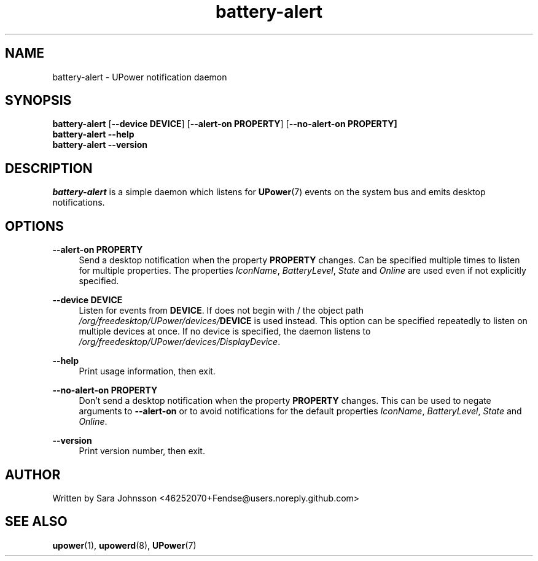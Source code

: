 .TH battery-alert 1 "18 February 2021" "" "Linux User's Manual"

.SH NAME
battery-alert \- UPower notification daemon

.SH SYNOPSIS
.sp
.nf
\fBbattery-alert\fR [\fB--device\fR \fBDEVICE\fR] [\fB--alert-on\fR \fBPROPERTY\fR] [\fB--no-alert-on\fR \fBPROPERTY]\fR
\fBbattery-alert\fR \fB--help\fR
\fBbattery-alert\fR \fB--version\fR
.fi

.SH DESCRIPTION
.PP
\fIbattery-alert\fR is a simple daemon which listens
for \fBUPower\fR(7) events on the system bus and emits desktop
notifications.

.SH OPTIONS

.PP
\fB\-\-alert-on\fR
\fBPROPERTY\fR
.RS 4
Send a desktop notification when the property \fBPROPERTY\fR changes.
Can be specified multiple times to listen for multiple properties.
The properties \fIIconName\fR, \fIBatteryLevel\fR, \fIState\fR and \fIOnline\fR are used even if not explicitly specified.
.RE

.PP
\fB\-\-device\fR
\fBDEVICE\fR
.RS 4
Listen for events from \fBDEVICE\fR.
If \fB\DEVICE\fR does not begin with /
the object path \fI/org/freedesktop/UPower/devices/\fBDEVICE\fR is used instead.
This option can be specified repeatedly to listen on multiple
devices at once.
If no device is specified, the daemon listens to \fI/org/freedesktop/UPower/devices/DisplayDevice\fR.
.RE

.PP
\fB\-\-help\fR
.RS 4
Print usage information, then exit.
.RE

.PP
\fB\-\-no-alert-on\fR
\fBPROPERTY\fR
.RS 4
Don't send a desktop notification when the property \fBPROPERTY\fR changes.
This can be used to negate arguments to \fB\-\-alert-on\fR
or to avoid notifications for the default properties
\fIIconName\fR, \fIBatteryLevel\fR, \fIState\fR and \fIOnline\fR.
.RE

.PP
\fB\-\-version\fR
.RS 4
Print version number, then exit.
.RE

.SH AUTHOR
.PP
Written by Sara Johnsson
<46252070+Fendse@users.noreply.github.com>
.RE

.SH SEE ALSO
\fBupower\fR(1),
\fBupowerd\fR(8),
\fBUPower\fR(7)